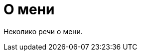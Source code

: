 О мени
======
:Slug: about
:Date: 1970-01-01
:Tags: about
:Lang: sr
:Encoding: utf-8

Неколико речи о мени.
